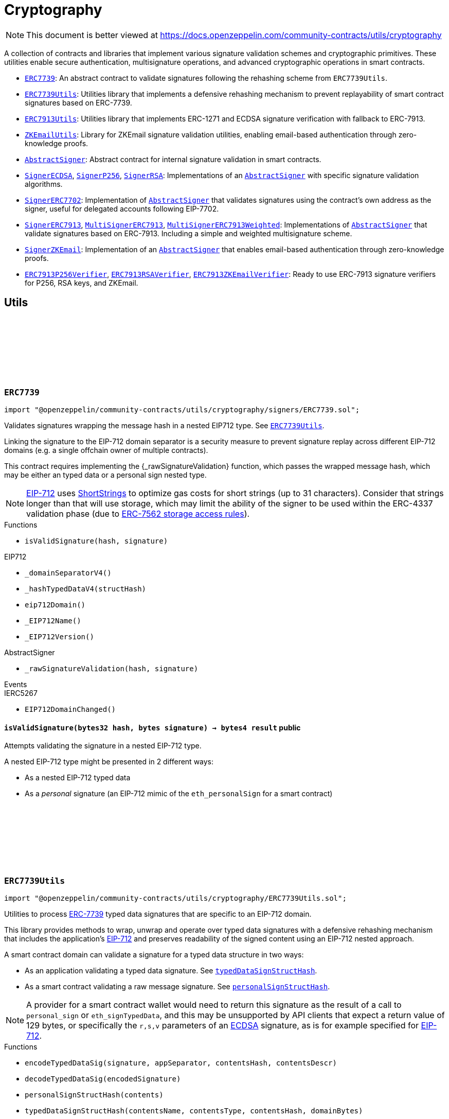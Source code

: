 :github-icon: pass:[<svg class="icon"><use href="#github-icon"/></svg>]
:ERC7739: pass:normal[xref:utils/cryptography.adoc#ERC7739[`ERC7739`]]
:ERC7739Utils: pass:normal[xref:utils/cryptography.adoc#ERC7739Utils[`ERC7739Utils`]]
:ERC7913Utils: pass:normal[xref:utils/cryptography.adoc#ERC7913Utils[`ERC7913Utils`]]
:ZKEmailUtils: pass:normal[xref:utils/cryptography.adoc#ZKEmailUtils[`ZKEmailUtils`]]
:AbstractSigner: pass:normal[xref:utils/cryptography.adoc#AbstractSigner[`AbstractSigner`]]
:SignerECDSA: pass:normal[xref:utils/cryptography.adoc#SignerECDSA[`SignerECDSA`]]
:SignerP256: pass:normal[xref:utils/cryptography.adoc#SignerP256[`SignerP256`]]
:SignerRSA: pass:normal[xref:utils/cryptography.adoc#SignerRSA[`SignerRSA`]]
:AbstractSigner: pass:normal[xref:utils/cryptography.adoc#AbstractSigner[`AbstractSigner`]]
:SignerERC7702: pass:normal[xref:utils/cryptography.adoc#SignerERC7702[`SignerERC7702`]]
:AbstractSigner: pass:normal[xref:utils/cryptography.adoc#AbstractSigner[`AbstractSigner`]]
:SignerERC7913: pass:normal[xref:utils/cryptography.adoc#SignerERC7913[`SignerERC7913`]]
:MultiSignerERC7913: pass:normal[xref:utils/cryptography.adoc#MultiSignerERC7913[`MultiSignerERC7913`]]
:MultiSignerERC7913Weighted: pass:normal[xref:utils/cryptography.adoc#MultiSignerERC7913Weighted[`MultiSignerERC7913Weighted`]]
:AbstractSigner: pass:normal[xref:utils/cryptography.adoc#AbstractSigner[`AbstractSigner`]]
:SignerZKEmail: pass:normal[xref:utils/cryptography.adoc#SignerZKEmail[`SignerZKEmail`]]
:AbstractSigner: pass:normal[xref:utils/cryptography.adoc#AbstractSigner[`AbstractSigner`]]
:ERC7913P256Verifier: pass:normal[xref:utils/cryptography.adoc#ERC7913P256Verifier[`ERC7913P256Verifier`]]
:ERC7913RSAVerifier: pass:normal[xref:utils/cryptography.adoc#ERC7913RSAVerifier[`ERC7913RSAVerifier`]]
:ERC7913ZKEmailVerifier: pass:normal[xref:utils/cryptography.adoc#ERC7913ZKEmailVerifier[`ERC7913ZKEmailVerifier`]]
:ERC7739Utils: pass:normal[xref:utils/cryptography.adoc#ERC7739Utils[`ERC7739Utils`]]
:IERC7913SignatureVerifier: pass:normal[xref:interfaces.adoc#IERC7913SignatureVerifier[`IERC7913SignatureVerifier`]]
:AbstractSigner: pass:normal[xref:utils/cryptography.adoc#AbstractSigner[`AbstractSigner`]]
:Account: pass:normal[xref:account.adoc#Account[`Account`]]
:AbstractSigner: pass:normal[xref:utils/cryptography.adoc#AbstractSigner[`AbstractSigner`]]
:Account: pass:normal[xref:account.adoc#Account[`Account`]]
:AbstractSigner: pass:normal[xref:utils/cryptography.adoc#AbstractSigner[`AbstractSigner`]]
:Account: pass:normal[xref:account.adoc#Account[`Account`]]
:AbstractSigner-_rawSignatureValidation: pass:normal[xref:utils/cryptography.adoc#AbstractSigner-_rawSignatureValidation-bytes32-bytes-[`AbstractSigner._rawSignatureValidation`]]
:AbstractSigner: pass:normal[xref:utils/cryptography.adoc#AbstractSigner[`AbstractSigner`]]
:AbstractSigner: pass:normal[xref:utils/cryptography.adoc#AbstractSigner[`AbstractSigner`]]
:Account: pass:normal[xref:account.adoc#Account[`Account`]]
:ERC7913Utils-isValidSignatureNow: pass:normal[xref:utils/cryptography.adoc#ERC7913Utils-isValidSignatureNow-bytes-bytes32-bytes-[`ERC7913Utils.isValidSignatureNow`]]
:AbstractSigner: pass:normal[xref:utils/cryptography.adoc#AbstractSigner[`AbstractSigner`]]
:MultiSignerERC7913: pass:normal[xref:utils/cryptography.adoc#MultiSignerERC7913[`MultiSignerERC7913`]]
:MultiSignerERC7913-_removeSigners: pass:normal[xref:utils/cryptography.adoc#MultiSignerERC7913-_removeSigners-bytes---[`MultiSignerERC7913._removeSigners`]]
:AbstractSigner: pass:normal[xref:utils/cryptography.adoc#AbstractSigner[`AbstractSigner`]]
:AbstractSigner-_rawSignatureValidation: pass:normal[xref:utils/cryptography.adoc#AbstractSigner-_rawSignatureValidation-bytes32-bytes-[`AbstractSigner._rawSignatureValidation`]]
= Cryptography

[.readme-notice]
NOTE: This document is better viewed at https://docs.openzeppelin.com/community-contracts/utils/cryptography

A collection of contracts and libraries that implement various signature validation schemes and cryptographic primitives. These utilities enable secure authentication, multisignature operations, and advanced cryptographic operations in smart contracts.

 * {ERC7739}: An abstract contract to validate signatures following the rehashing scheme from `ERC7739Utils`.
 * {ERC7739Utils}: Utilities library that implements a defensive rehashing mechanism to prevent replayability of smart contract signatures based on ERC-7739.
 * {ERC7913Utils}: Utilities library that implements ERC-1271 and ECDSA signature verification with fallback to ERC-7913.
 * {ZKEmailUtils}: Library for ZKEmail signature validation utilities, enabling email-based authentication through zero-knowledge proofs.
 * {AbstractSigner}: Abstract contract for internal signature validation in smart contracts.
 * {SignerECDSA}, {SignerP256}, {SignerRSA}: Implementations of an {AbstractSigner} with specific signature validation algorithms.
 * {SignerERC7702}: Implementation of {AbstractSigner} that validates signatures using the contract's own address as the signer, useful for delegated accounts following EIP-7702.
 * {SignerERC7913}, {MultiSignerERC7913}, {MultiSignerERC7913Weighted}: Implementations of {AbstractSigner} that validate signatures based on ERC-7913. Including a simple and weighted multisignature scheme.
 * {SignerZKEmail}: Implementation of an {AbstractSigner} that enables email-based authentication through zero-knowledge proofs.
 * {ERC7913P256Verifier}, {ERC7913RSAVerifier}, {ERC7913ZKEmailVerifier}: Ready to use ERC-7913 signature verifiers for P256, RSA keys, and ZKEmail.

== Utils

:isValidSignature: pass:normal[xref:#ERC7739-isValidSignature-bytes32-bytes-[`++isValidSignature++`]]

[.contract]
[[ERC7739]]
=== `++ERC7739++` link:https://github.com/OpenZeppelin/openzeppelin-community-contracts/blob/master/contracts/utils/cryptography/signers/ERC7739.sol[{github-icon},role=heading-link]

[.hljs-theme-light.nopadding]
```solidity
import "@openzeppelin/community-contracts/utils/cryptography/signers/ERC7739.sol";
```

Validates signatures wrapping the message hash in a nested EIP712 type. See {ERC7739Utils}.

Linking the signature to the EIP-712 domain separator is a security measure to prevent signature replay across different
EIP-712 domains (e.g. a single offchain owner of multiple contracts).

This contract requires implementing the {_rawSignatureValidation} function, which passes the wrapped message hash,
which may be either an typed data or a personal sign nested type.

NOTE: https://docs.openzeppelin.com/contracts/api/utils#EIP712[EIP-712] uses
https://docs.openzeppelin.com/contracts/api/utils#ShortStrings[ShortStrings] to optimize gas costs for
short strings (up to 31 characters). Consider that strings longer than that will use storage, which
may limit the ability of the signer to be used within the ERC-4337 validation phase (due to
https://eips.ethereum.org/EIPS/eip-7562#storage-rules[ERC-7562 storage access rules]).

[.contract-index]
.Functions
--
* `++isValidSignature(hash, signature)++`

[.contract-subindex-inherited]
.IERC1271

[.contract-subindex-inherited]
.EIP712
* `++_domainSeparatorV4()++`
* `++_hashTypedDataV4(structHash)++`
* `++eip712Domain()++`
* `++_EIP712Name()++`
* `++_EIP712Version()++`

[.contract-subindex-inherited]
.IERC5267

[.contract-subindex-inherited]
.AbstractSigner
* `++_rawSignatureValidation(hash, signature)++`

--

[.contract-index]
.Events
--

[.contract-subindex-inherited]
.IERC1271

[.contract-subindex-inherited]
.EIP712

[.contract-subindex-inherited]
.IERC5267
* `++EIP712DomainChanged()++`

[.contract-subindex-inherited]
.AbstractSigner

--

[.contract-item]
[[ERC7739-isValidSignature-bytes32-bytes-]]
==== `[.contract-item-name]#++isValidSignature++#++(bytes32 hash, bytes signature) → bytes4 result++` [.item-kind]#public#

Attempts validating the signature in a nested EIP-712 type.

A nested EIP-712 type might be presented in 2 different ways:

- As a nested EIP-712 typed data
- As a _personal_ signature (an EIP-712 mimic of the `eth_personalSign` for a smart contract)

:encodeTypedDataSig: pass:normal[xref:#ERC7739Utils-encodeTypedDataSig-bytes-bytes32-bytes32-string-[`++encodeTypedDataSig++`]]
:decodeTypedDataSig: pass:normal[xref:#ERC7739Utils-decodeTypedDataSig-bytes-[`++decodeTypedDataSig++`]]
:personalSignStructHash: pass:normal[xref:#ERC7739Utils-personalSignStructHash-bytes32-[`++personalSignStructHash++`]]
:typedDataSignStructHash: pass:normal[xref:#ERC7739Utils-typedDataSignStructHash-string-string-bytes32-bytes-[`++typedDataSignStructHash++`]]
:typedDataSignStructHash: pass:normal[xref:#ERC7739Utils-typedDataSignStructHash-string-bytes32-bytes-[`++typedDataSignStructHash++`]]
:typedDataSignTypehash: pass:normal[xref:#ERC7739Utils-typedDataSignTypehash-string-string-[`++typedDataSignTypehash++`]]
:decodeContentsDescr: pass:normal[xref:#ERC7739Utils-decodeContentsDescr-string-[`++decodeContentsDescr++`]]

[.contract]
[[ERC7739Utils]]
=== `++ERC7739Utils++` link:https://github.com/OpenZeppelin/openzeppelin-community-contracts/blob/master/contracts/utils/cryptography/ERC7739Utils.sol[{github-icon},role=heading-link]

[.hljs-theme-light.nopadding]
```solidity
import "@openzeppelin/community-contracts/utils/cryptography/ERC7739Utils.sol";
```

Utilities to process https://ercs.ethereum.org/ERCS/erc-7739[ERC-7739] typed data signatures
that are specific to an EIP-712 domain.

This library provides methods to wrap, unwrap and operate over typed data signatures with a defensive
rehashing mechanism that includes the application's
https://docs.openzeppelin.com/contracts/api/utils#EIP712-_domainSeparatorV4[EIP-712]
and preserves readability of the signed content using an EIP-712 nested approach.

A smart contract domain can validate a signature for a typed data structure in two ways:

- As an application validating a typed data signature. See {typedDataSignStructHash}.
- As a smart contract validating a raw message signature. See {personalSignStructHash}.

NOTE: A provider for a smart contract wallet would need to return this signature as the
result of a call to `personal_sign` or `eth_signTypedData`, and this may be unsupported by
API clients that expect a return value of 129 bytes, or specifically the `r,s,v` parameters
of an https://docs.openzeppelin.com/contracts/api/utils#ECDSA[ECDSA] signature, as is for
example specified for https://docs.openzeppelin.com/contracts/api/utils#EIP712[EIP-712].

[.contract-index]
.Functions
--
* `++encodeTypedDataSig(signature, appSeparator, contentsHash, contentsDescr)++`
* `++decodeTypedDataSig(encodedSignature)++`
* `++personalSignStructHash(contents)++`
* `++typedDataSignStructHash(contentsName, contentsType, contentsHash, domainBytes)++`
* `++typedDataSignStructHash(contentsDescr, contentsHash, domainBytes)++`
* `++typedDataSignTypehash(contentsName, contentsType)++`
* `++decodeContentsDescr(contentsDescr)++`

--

[.contract-item]
[[ERC7739Utils-encodeTypedDataSig-bytes-bytes32-bytes32-string-]]
==== `[.contract-item-name]#++encodeTypedDataSig++#++(bytes signature, bytes32 appSeparator, bytes32 contentsHash, string contentsDescr) → bytes++` [.item-kind]#internal#

Nest a signature for a given EIP-712 type into a nested signature for the domain of the app.

Counterpart of {decodeTypedDataSig} to extract the original signature and the nested components.

[.contract-item]
[[ERC7739Utils-decodeTypedDataSig-bytes-]]
==== `[.contract-item-name]#++decodeTypedDataSig++#++(bytes encodedSignature) → bytes signature, bytes32 appSeparator, bytes32 contentsHash, string contentsDescr++` [.item-kind]#internal#

Parses a nested signature into its components.

Constructed as follows:

`signature ‖ APP_DOMAIN_SEPARATOR ‖ contentsHash ‖ contentsDescr ‖ uint16(contentsDescr.length)`

- `signature` is the signature for the (ERC-7739) nested struct hash. This signature indirectly signs over the
  original "contents" hash (from the app) and the account's domain separator.
- `APP_DOMAIN_SEPARATOR` is the EIP-712 {EIP712-_domainSeparatorV4} of the application smart contract that is
  requesting the signature verification (though ERC-1271).
- `contentsHash` is the hash of the underlying data structure or message.
- `contentsDescr` is a descriptor of the "contents" part of the the EIP-712 type of the nested signature.

NOTE: This function returns empty if the input format is invalid instead of reverting.
data instead.

[.contract-item]
[[ERC7739Utils-personalSignStructHash-bytes32-]]
==== `[.contract-item-name]#++personalSignStructHash++#++(bytes32 contents) → bytes32++` [.item-kind]#internal#

Nests an `ERC-191` digest into a `PersonalSign` EIP-712 struct, and returns the corresponding struct hash.
This struct hash must be combined with a domain separator, using {MessageHashUtils-toTypedDataHash} before
being verified/recovered.

This is used to simulates the `personal_sign` RPC method in the context of smart contracts.

[.contract-item]
[[ERC7739Utils-typedDataSignStructHash-string-string-bytes32-bytes-]]
==== `[.contract-item-name]#++typedDataSignStructHash++#++(string contentsName, string contentsType, bytes32 contentsHash, bytes domainBytes) → bytes32 result++` [.item-kind]#internal#

Nests an `EIP-712` hash (`contents`) into a `TypedDataSign` EIP-712 struct, and returns the corresponding
struct hash. This struct hash must be combined with a domain separator, using {MessageHashUtils-toTypedDataHash}
before being verified/recovered.

[.contract-item]
[[ERC7739Utils-typedDataSignStructHash-string-bytes32-bytes-]]
==== `[.contract-item-name]#++typedDataSignStructHash++#++(string contentsDescr, bytes32 contentsHash, bytes domainBytes) → bytes32 result++` [.item-kind]#internal#

Variant of {typedDataSignStructHash-string-string-bytes32-bytes} that takes a content descriptor
and decodes the `contentsName` and `contentsType` out of it.

[.contract-item]
[[ERC7739Utils-typedDataSignTypehash-string-string-]]
==== `[.contract-item-name]#++typedDataSignTypehash++#++(string contentsName, string contentsType) → bytes32++` [.item-kind]#internal#

Compute the EIP-712 typehash of the `TypedDataSign` structure for a given type (and typename).

[.contract-item]
[[ERC7739Utils-decodeContentsDescr-string-]]
==== `[.contract-item-name]#++decodeContentsDescr++#++(string contentsDescr) → string contentsName, string contentsType++` [.item-kind]#internal#

Parse the type name out of the ERC-7739 contents type description. Supports both the implicit and explicit
modes.

Following ERC-7739 specifications, a `contentsName` is considered invalid if it's empty or it contains
any of the following bytes , )\x00

If the `contentsType` is invalid, this returns an empty string. Otherwise, the return string has non-zero
length.

:isValidSignatureNow: pass:normal[xref:#ERC7913Utils-isValidSignatureNow-bytes-bytes32-bytes-[`++isValidSignatureNow++`]]
:areValidSignaturesNow: pass:normal[xref:#ERC7913Utils-areValidSignaturesNow-bytes32-bytes---bytes---[`++areValidSignaturesNow++`]]

[.contract]
[[ERC7913Utils]]
=== `++ERC7913Utils++` link:https://github.com/OpenZeppelin/openzeppelin-community-contracts/blob/master/contracts/utils/cryptography/ERC7913Utils.sol[{github-icon},role=heading-link]

[.hljs-theme-light.nopadding]
```solidity
import "@openzeppelin/community-contracts/utils/cryptography/ERC7913Utils.sol";
```

Library that provides common ERC-7913 utility functions.

This library extends the functionality of
https://docs.openzeppelin.com/contracts/5.x/api/utils#SignatureChecker[SignatureChecker]
to support signature verification for keys that do not have an Ethereum address of their own
as with ERC-1271.

See https://eips.ethereum.org/EIPS/eip-7913[ERC-7913].

[.contract-index]
.Functions
--
* `++isValidSignatureNow(signer, hash, signature)++`
* `++areValidSignaturesNow(hash, signers, signatures)++`

--

[.contract-item]
[[ERC7913Utils-isValidSignatureNow-bytes-bytes32-bytes-]]
==== `[.contract-item-name]#++isValidSignatureNow++#++(bytes signer, bytes32 hash, bytes signature) → bool++` [.item-kind]#internal#

Verifies a signature for a given signer and hash.

The signer is a `bytes` object that is the concatenation of an address and optionally a key:
`verifier || key`. A signer must be at least 20 bytes long.

Verification is done as follows:
- If `signer.length < 20`: verification fails
- If `signer.length == 20`: verification is done using {SignatureChecker}
- Otherwise: verification is done using {IERC7913SignatureVerifier}

[.contract-item]
[[ERC7913Utils-areValidSignaturesNow-bytes32-bytes---bytes---]]
==== `[.contract-item-name]#++areValidSignaturesNow++#++(bytes32 hash, bytes[] signers, bytes[] signatures) → bool++` [.item-kind]#internal#

Verifies multiple `signatures` for a given hash using a set of `signers`.

The signers must be ordered by their `keccak256` hash to ensure no duplicates and to optimize
the verification process. The function will return `false` if the signers are not properly ordered.

Requirements:

* The `signatures` array must be at least the  `signers` array's length.

:EmailProofError: pass:normal[xref:#ZKEmailUtils-EmailProofError[`++EmailProofError++`]]
:Case: pass:normal[xref:#ZKEmailUtils-Case[`++Case++`]]
:isValidZKEmail: pass:normal[xref:#ZKEmailUtils-isValidZKEmail-struct-EmailAuthMsg-contract-IDKIMRegistry-contract-IVerifier-[`++isValidZKEmail++`]]
:isValidZKEmail: pass:normal[xref:#ZKEmailUtils-isValidZKEmail-struct-EmailAuthMsg-contract-IDKIMRegistry-contract-IVerifier-string---[`++isValidZKEmail++`]]
:isValidZKEmail: pass:normal[xref:#ZKEmailUtils-isValidZKEmail-struct-EmailAuthMsg-contract-IDKIMRegistry-contract-IVerifier-string---enum-ZKEmailUtils-Case-[`++isValidZKEmail++`]]

[.contract]
[[ZKEmailUtils]]
=== `++ZKEmailUtils++` link:https://github.com/OpenZeppelin/openzeppelin-community-contracts/blob/master/contracts/utils/cryptography/ZKEmailUtils.sol[{github-icon},role=heading-link]

[.hljs-theme-light.nopadding]
```solidity
import "@openzeppelin/community-contracts/utils/cryptography/ZKEmailUtils.sol";
```

Library for https://docs.zk.email[ZKEmail] signature validation utilities.

ZKEmail is a protocol that enables email-based authentication and authorization for smart contracts
using zero-knowledge proofs. It allows users to prove ownership of an email address without revealing
the email content or private keys.

The validation process involves several key components:

* A https://docs.zk.email/architecture/dkim-verification[DKIMRegistry] (DomainKeys Identified Mail) verification
mechanism to ensure the email was sent from a valid domain. Defined by an `IDKIMRegistry` interface.
* A https://docs.zk.email/email-tx-builder/architecture/command-templates[command template] validation
mechanism to ensure the email command matches the expected format and parameters.
* A https://docs.zk.email/architecture/zk-proofs#how-zk-email-uses-zero-knowledge-proofs[zero-knowledge proof] verification
mechanism to ensure the email was actually sent and received without revealing its contents. Defined by an `IVerifier` interface.

[.contract-index]
.Functions
--
* `++isValidZKEmail(emailAuthMsg, dkimregistry, verifier)++`
* `++isValidZKEmail(emailAuthMsg, dkimregistry, verifier, template)++`
* `++isValidZKEmail(emailAuthMsg, dkimregistry, verifier, template, stringCase)++`

--

[.contract-item]
[[ZKEmailUtils-isValidZKEmail-struct-EmailAuthMsg-contract-IDKIMRegistry-contract-IVerifier-]]
==== `[.contract-item-name]#++isValidZKEmail++#++(struct EmailAuthMsg emailAuthMsg, contract IDKIMRegistry dkimregistry, contract IVerifier verifier) → enum ZKEmailUtils.EmailProofError++` [.item-kind]#internal#

Variant of {isValidZKEmail} that validates the `["signHash", "{uint}"]` command template.

[.contract-item]
[[ZKEmailUtils-isValidZKEmail-struct-EmailAuthMsg-contract-IDKIMRegistry-contract-IVerifier-string---]]
==== `[.contract-item-name]#++isValidZKEmail++#++(struct EmailAuthMsg emailAuthMsg, contract IDKIMRegistry dkimregistry, contract IVerifier verifier, string[] template) → enum ZKEmailUtils.EmailProofError++` [.item-kind]#internal#

Validates a ZKEmail authentication message.

This function takes an email authentication message, a DKIM registry contract, and a verifier contract
as inputs. It performs several validation checks and returns a tuple containing a boolean success flag
and an {EmailProofError} if validation failed. Returns {EmailProofError.NoError} if all validations pass,
or false with a specific {EmailProofError} indicating which validation check failed.

NOTE: Attempts to validate the command for all possible string {Case} values.

[.contract-item]
[[ZKEmailUtils-isValidZKEmail-struct-EmailAuthMsg-contract-IDKIMRegistry-contract-IVerifier-string---enum-ZKEmailUtils-Case-]]
==== `[.contract-item-name]#++isValidZKEmail++#++(struct EmailAuthMsg emailAuthMsg, contract IDKIMRegistry dkimregistry, contract IVerifier verifier, string[] template, enum ZKEmailUtils.Case stringCase) → enum ZKEmailUtils.EmailProofError++` [.item-kind]#internal#

Variant of {isValidZKEmail} that validates a template with a specific string {Case}.

Useful for templates with Ethereum address matchers (i.e. `{ethAddr}`), which are case-sensitive (e.g., `["someCommand", "{address}"]`).

== Abstract Signers

:_rawSignatureValidation: pass:normal[xref:#AbstractSigner-_rawSignatureValidation-bytes32-bytes-[`++_rawSignatureValidation++`]]

[.contract]
[[AbstractSigner]]
=== `++AbstractSigner++` link:https://github.com/OpenZeppelin/openzeppelin-community-contracts/blob/master/contracts/utils/cryptography/signers/AbstractSigner.sol[{github-icon},role=heading-link]

[.hljs-theme-light.nopadding]
```solidity
import "@openzeppelin/community-contracts/utils/cryptography/signers/AbstractSigner.sol";
```

Abstract contract for signature validation.

Developers must implement {_rawSignatureValidation} and use it as the lowest-level signature validation mechanism.

[.contract-index]
.Functions
--
* `++_rawSignatureValidation(hash, signature)++`

--

[.contract-item]
[[AbstractSigner-_rawSignatureValidation-bytes32-bytes-]]
==== `[.contract-item-name]#++_rawSignatureValidation++#++(bytes32 hash, bytes signature) → bool++` [.item-kind]#internal#

Signature validation algorithm.

WARNING: Implementing a signature validation algorithm is a security-sensitive operation as it involves
cryptographic verification. It is important to review and test thoroughly before deployment. Consider
using one of the signature verification libraries (https://docs.openzeppelin.com/contracts/api/utils#ECDSA[ECDSA],
https://docs.openzeppelin.com/contracts/api/utils#P256[P256] or https://docs.openzeppelin.com/contracts/api/utils#RSA[RSA]).

:_setSigner: pass:normal[xref:#SignerECDSA-_setSigner-address-[`++_setSigner++`]]
:signer: pass:normal[xref:#SignerECDSA-signer--[`++signer++`]]
:_rawSignatureValidation: pass:normal[xref:#SignerECDSA-_rawSignatureValidation-bytes32-bytes-[`++_rawSignatureValidation++`]]

[.contract]
[[SignerECDSA]]
=== `++SignerECDSA++` link:https://github.com/OpenZeppelin/openzeppelin-community-contracts/blob/master/contracts/utils/cryptography/signers/SignerECDSA.sol[{github-icon},role=heading-link]

[.hljs-theme-light.nopadding]
```solidity
import "@openzeppelin/community-contracts/utils/cryptography/signers/SignerECDSA.sol";
```

Implementation of {AbstractSigner} using
https://docs.openzeppelin.com/contracts/api/utils#ECDSA[ECDSA] signatures.

For {Account} usage, a {_setSigner} function is provided to set the {signer} address.
Doing so is easier for a factory, who is likely to use initializable clones of this contract.

Example of usage:

```solidity
contract MyAccountECDSA is Account, SignerECDSA, Initializable {
    function initialize(address signerAddr) public initializer {
      _setSigner(signerAddr);
    }
}
```

IMPORTANT: Failing to call {_setSigner} either during construction (if used standalone)
or during initialization (if used as a clone) may leave the signer either front-runnable or unusable.

[.contract-index]
.Functions
--
* `++_setSigner(signerAddr)++`
* `++signer()++`
* `++_rawSignatureValidation(hash, signature)++`

[.contract-subindex-inherited]
.AbstractSigner

--

[.contract-item]
[[SignerECDSA-_setSigner-address-]]
==== `[.contract-item-name]#++_setSigner++#++(address signerAddr)++` [.item-kind]#internal#

Sets the signer with the address of the native signer. This function should be called during construction
or through an initializer.

[.contract-item]
[[SignerECDSA-signer--]]
==== `[.contract-item-name]#++signer++#++() → address++` [.item-kind]#public#

Return the signer's address.

[.contract-item]
[[SignerECDSA-_rawSignatureValidation-bytes32-bytes-]]
==== `[.contract-item-name]#++_rawSignatureValidation++#++(bytes32 hash, bytes signature) → bool++` [.item-kind]#internal#

Signature validation algorithm.

WARNING: Implementing a signature validation algorithm is a security-sensitive operation as it involves
cryptographic verification. It is important to review and test thoroughly before deployment. Consider
using one of the signature verification libraries (https://docs.openzeppelin.com/contracts/api/utils#ECDSA[ECDSA],
https://docs.openzeppelin.com/contracts/api/utils#P256[P256] or https://docs.openzeppelin.com/contracts/api/utils#RSA[RSA]).

:SignerP256InvalidPublicKey: pass:normal[xref:#SignerP256-SignerP256InvalidPublicKey-bytes32-bytes32-[`++SignerP256InvalidPublicKey++`]]
:_setSigner: pass:normal[xref:#SignerP256-_setSigner-bytes32-bytes32-[`++_setSigner++`]]
:signer: pass:normal[xref:#SignerP256-signer--[`++signer++`]]
:_rawSignatureValidation: pass:normal[xref:#SignerP256-_rawSignatureValidation-bytes32-bytes-[`++_rawSignatureValidation++`]]

[.contract]
[[SignerP256]]
=== `++SignerP256++` link:https://github.com/OpenZeppelin/openzeppelin-community-contracts/blob/master/contracts/utils/cryptography/signers/SignerP256.sol[{github-icon},role=heading-link]

[.hljs-theme-light.nopadding]
```solidity
import "@openzeppelin/community-contracts/utils/cryptography/signers/SignerP256.sol";
```

Implementation of {AbstractSigner} using
https://docs.openzeppelin.com/contracts/api/utils#P256[P256] signatures.

For {Account} usage, a {_setSigner} function is provided to set the {signer} public key.
Doing so is easier for a factory, who is likely to use initializable clones of this contract.

Example of usage:

```solidity
contract MyAccountP256 is Account, SignerP256, Initializable {
    function initialize(bytes32 qx, bytes32 qy) public initializer {
      _setSigner(qx, qy);
    }
}
```

IMPORTANT: Failing to call {_setSigner} either during construction (if used standalone)
or during initialization (if used as a clone) may leave the signer either front-runnable or unusable.

[.contract-index]
.Functions
--
* `++_setSigner(qx, qy)++`
* `++signer()++`
* `++_rawSignatureValidation(hash, signature)++`

[.contract-subindex-inherited]
.AbstractSigner

--

[.contract-index]
.Errors
--
* `++SignerP256InvalidPublicKey(qx, qy)++`

[.contract-subindex-inherited]
.AbstractSigner

--

[.contract-item]
[[SignerP256-_setSigner-bytes32-bytes32-]]
==== `[.contract-item-name]#++_setSigner++#++(bytes32 qx, bytes32 qy)++` [.item-kind]#internal#

Sets the signer with a P256 public key. This function should be called during construction
or through an initializer.

[.contract-item]
[[SignerP256-signer--]]
==== `[.contract-item-name]#++signer++#++() → bytes32 qx, bytes32 qy++` [.item-kind]#public#

Return the signer's P256 public key.

[.contract-item]
[[SignerP256-_rawSignatureValidation-bytes32-bytes-]]
==== `[.contract-item-name]#++_rawSignatureValidation++#++(bytes32 hash, bytes signature) → bool++` [.item-kind]#internal#

Signature validation algorithm.

WARNING: Implementing a signature validation algorithm is a security-sensitive operation as it involves
cryptographic verification. It is important to review and test thoroughly before deployment. Consider
using one of the signature verification libraries (https://docs.openzeppelin.com/contracts/api/utils#ECDSA[ECDSA],
https://docs.openzeppelin.com/contracts/api/utils#P256[P256] or https://docs.openzeppelin.com/contracts/api/utils#RSA[RSA]).

[.contract-item]
[[SignerP256-SignerP256InvalidPublicKey-bytes32-bytes32-]]
==== `[.contract-item-name]#++SignerP256InvalidPublicKey++#++(bytes32 qx, bytes32 qy)++` [.item-kind]#error#

:_setSigner: pass:normal[xref:#SignerRSA-_setSigner-bytes-bytes-[`++_setSigner++`]]
:signer: pass:normal[xref:#SignerRSA-signer--[`++signer++`]]
:_rawSignatureValidation: pass:normal[xref:#SignerRSA-_rawSignatureValidation-bytes32-bytes-[`++_rawSignatureValidation++`]]

[.contract]
[[SignerRSA]]
=== `++SignerRSA++` link:https://github.com/OpenZeppelin/openzeppelin-community-contracts/blob/master/contracts/utils/cryptography/signers/SignerRSA.sol[{github-icon},role=heading-link]

[.hljs-theme-light.nopadding]
```solidity
import "@openzeppelin/community-contracts/utils/cryptography/signers/SignerRSA.sol";
```

Implementation of {AbstractSigner} using
https://docs.openzeppelin.com/contracts/api/utils#RSA[RSA] signatures.

For {Account} usage, a {_setSigner} function is provided to set the {signer} public key.
Doing so is easier for a factory, who is likely to use initializable clones of this contract.

Example of usage:

```solidity
contract MyAccountRSA is Account, SignerRSA, Initializable {
    function initialize(bytes memory e, bytes memory n) public initializer {
      _setSigner(e, n);
    }
}
```

IMPORTANT: Failing to call {_setSigner} either during construction (if used standalone)
or during initialization (if used as a clone) may leave the signer either front-runnable or unusable.

[.contract-index]
.Functions
--
* `++_setSigner(e, n)++`
* `++signer()++`
* `++_rawSignatureValidation(hash, signature)++`

[.contract-subindex-inherited]
.AbstractSigner

--

[.contract-item]
[[SignerRSA-_setSigner-bytes-bytes-]]
==== `[.contract-item-name]#++_setSigner++#++(bytes e, bytes n)++` [.item-kind]#internal#

Sets the signer with a RSA public key. This function should be called during construction
or through an initializer.

[.contract-item]
[[SignerRSA-signer--]]
==== `[.contract-item-name]#++signer++#++() → bytes e, bytes n++` [.item-kind]#public#

Return the signer's RSA public key.

[.contract-item]
[[SignerRSA-_rawSignatureValidation-bytes32-bytes-]]
==== `[.contract-item-name]#++_rawSignatureValidation++#++(bytes32 hash, bytes signature) → bool++` [.item-kind]#internal#

See {AbstractSigner-_rawSignatureValidation}. Verifies a PKCSv1.5 signature by calling
https://docs.openzeppelin.com/contracts/5.x/api/utils#RSA-pkcs1Sha256-bytes-bytes-bytes-bytes-[RSA.pkcs1Sha256].

IMPORTANT: Following the RSASSA-PKCS1-V1_5-VERIFY procedure outlined in RFC8017 (section 8.2.2), the
provided `hash` is used as the `M` (message) and rehashed using SHA256 according to EMSA-PKCS1-v1_5
encoding as per section 9.2 (step 1) of the RFC.

:_rawSignatureValidation: pass:normal[xref:#SignerERC7702-_rawSignatureValidation-bytes32-bytes-[`++_rawSignatureValidation++`]]

[.contract]
[[SignerERC7702]]
=== `++SignerERC7702++` link:https://github.com/OpenZeppelin/openzeppelin-community-contracts/blob/master/contracts/utils/cryptography/signers/SignerERC7702.sol[{github-icon},role=heading-link]

[.hljs-theme-light.nopadding]
```solidity
import "@openzeppelin/community-contracts/utils/cryptography/signers/SignerERC7702.sol";
```

Implementation of {AbstractSigner} for implementation for an EOA. Useful for ERC-7702 accounts.

[.contract-index]
.Functions
--
* `++_rawSignatureValidation(hash, signature)++`

[.contract-subindex-inherited]
.AbstractSigner

--

[.contract-item]
[[SignerERC7702-_rawSignatureValidation-bytes32-bytes-]]
==== `[.contract-item-name]#++_rawSignatureValidation++#++(bytes32 hash, bytes signature) → bool++` [.item-kind]#internal#

Validates the signature using the EOA's address (i.e. `address(this)`).

:signer: pass:normal[xref:#SignerERC7913-signer--[`++signer++`]]
:_setSigner: pass:normal[xref:#SignerERC7913-_setSigner-bytes-[`++_setSigner++`]]
:_rawSignatureValidation: pass:normal[xref:#SignerERC7913-_rawSignatureValidation-bytes32-bytes-[`++_rawSignatureValidation++`]]

[.contract]
[[SignerERC7913]]
=== `++SignerERC7913++` link:https://github.com/OpenZeppelin/openzeppelin-community-contracts/blob/master/contracts/utils/cryptography/signers/SignerERC7913.sol[{github-icon},role=heading-link]

[.hljs-theme-light.nopadding]
```solidity
import "@openzeppelin/community-contracts/utils/cryptography/signers/SignerERC7913.sol";
```

Implementation of {AbstractSigner} using
https://eips.ethereum.org/EIPS/eip-7913[ERC-7913] signature verification.

For {Account} usage, a {_setSigner} function is provided to set the ERC-7913 formatted {signer}.
Doing so is easier for a factory, who is likely to use initializable clones of this contract.

The signer is a `bytes` object that concatenates a verifier address and a key: `verifier || key`.

Example of usage:

```solidity
contract MyAccountERC7913 is Account, SignerERC7913, Initializable {
    function initialize(bytes memory signer_) public initializer {
      _setSigner(signer_);
    }
}
```

IMPORTANT: Failing to call {_setSigner} either during construction (if used standalone)
or during initialization (if used as a clone) may leave the signer either front-runnable or unusable.

[.contract-index]
.Functions
--
* `++signer()++`
* `++_setSigner(signer_)++`
* `++_rawSignatureValidation(hash, signature)++`

[.contract-subindex-inherited]
.AbstractSigner

--

[.contract-item]
[[SignerERC7913-signer--]]
==== `[.contract-item-name]#++signer++#++() → bytes++` [.item-kind]#public#

Return the ERC-7913 signer (i.e. `verifier || key`).

[.contract-item]
[[SignerERC7913-_setSigner-bytes-]]
==== `[.contract-item-name]#++_setSigner++#++(bytes signer_)++` [.item-kind]#internal#

Sets the signer (i.e. `verifier || key`) with an ERC-7913 formatted signer.

[.contract-item]
[[SignerERC7913-_rawSignatureValidation-bytes32-bytes-]]
==== `[.contract-item-name]#++_rawSignatureValidation++#++(bytes32 hash, bytes signature) → bool++` [.item-kind]#internal#

Verifies a signature using {ERC7913Utils-isValidSignatureNow} with {signer}, `hash` and `signature`.

:ERC7913SignerAdded: pass:normal[xref:#MultiSignerERC7913-ERC7913SignerAdded-bytes-[`++ERC7913SignerAdded++`]]
:ERC7913SignerRemoved: pass:normal[xref:#MultiSignerERC7913-ERC7913SignerRemoved-bytes-[`++ERC7913SignerRemoved++`]]
:ERC7913ThresholdSet: pass:normal[xref:#MultiSignerERC7913-ERC7913ThresholdSet-uint256-[`++ERC7913ThresholdSet++`]]
:MultiSignerERC7913AlreadyExists: pass:normal[xref:#MultiSignerERC7913-MultiSignerERC7913AlreadyExists-bytes-[`++MultiSignerERC7913AlreadyExists++`]]
:MultiSignerERC7913NonexistentSigner: pass:normal[xref:#MultiSignerERC7913-MultiSignerERC7913NonexistentSigner-bytes-[`++MultiSignerERC7913NonexistentSigner++`]]
:MultiSignerERC7913InvalidSigner: pass:normal[xref:#MultiSignerERC7913-MultiSignerERC7913InvalidSigner-bytes-[`++MultiSignerERC7913InvalidSigner++`]]
:MultiSignerERC7913UnreachableThreshold: pass:normal[xref:#MultiSignerERC7913-MultiSignerERC7913UnreachableThreshold-uint256-uint256-[`++MultiSignerERC7913UnreachableThreshold++`]]
:signers: pass:normal[xref:#MultiSignerERC7913-signers--[`++signers++`]]
:isSigner: pass:normal[xref:#MultiSignerERC7913-isSigner-bytes-[`++isSigner++`]]
:threshold: pass:normal[xref:#MultiSignerERC7913-threshold--[`++threshold++`]]
:_addSigners: pass:normal[xref:#MultiSignerERC7913-_addSigners-bytes---[`++_addSigners++`]]
:_removeSigners: pass:normal[xref:#MultiSignerERC7913-_removeSigners-bytes---[`++_removeSigners++`]]
:_setThreshold: pass:normal[xref:#MultiSignerERC7913-_setThreshold-uint256-[`++_setThreshold++`]]
:_validateReachableThreshold: pass:normal[xref:#MultiSignerERC7913-_validateReachableThreshold--[`++_validateReachableThreshold++`]]
:_rawSignatureValidation: pass:normal[xref:#MultiSignerERC7913-_rawSignatureValidation-bytes32-bytes-[`++_rawSignatureValidation++`]]
:_validateSignatures: pass:normal[xref:#MultiSignerERC7913-_validateSignatures-bytes32-bytes---bytes---[`++_validateSignatures++`]]
:_validateThreshold: pass:normal[xref:#MultiSignerERC7913-_validateThreshold-bytes---[`++_validateThreshold++`]]

[.contract]
[[MultiSignerERC7913]]
=== `++MultiSignerERC7913++` link:https://github.com/OpenZeppelin/openzeppelin-community-contracts/blob/master/contracts/utils/cryptography/signers/MultiSignerERC7913.sol[{github-icon},role=heading-link]

[.hljs-theme-light.nopadding]
```solidity
import "@openzeppelin/community-contracts/utils/cryptography/signers/MultiSignerERC7913.sol";
```

Implementation of {AbstractSigner} using multiple ERC-7913 signers with a threshold-based
signature verification system.

This contract allows managing a set of authorized signers and requires a minimum number of
signatures (threshold) to approve operations. It uses ERC-7913 formatted signers, which
concatenate a verifier address and a key: `verifier || key`.

Example of usage:

```solidity
contract MyMultiSignerAccount is Account, MultiSignerERC7913, Initializable {
    constructor() EIP712("MyMultiSignerAccount", "1") {}

    function initialize(bytes[] memory signers, uint256 threshold) public initializer {
        _addSigners(signers);
        _setThreshold(threshold);
    }

    function addSigners(bytes[] memory signers) public onlyEntryPointOrSelf {
        _addSigners(signers);
    }

    function removeSigners(bytes[] memory signers) public onlyEntryPointOrSelf {
        _removeSigners(signers);
    }

    function setThreshold(uint256 threshold) public onlyEntryPointOrSelf {
        _setThreshold(threshold);
    }
}
```

IMPORTANT: Failing to properly initialize the signers and threshold either during construction
(if used standalone) or during initialization (if used as a clone) may leave the contract
either front-runnable or unusable.

[.contract-index]
.Functions
--
* `++signers()++`
* `++isSigner(signer)++`
* `++threshold()++`
* `++_addSigners(newSigners)++`
* `++_removeSigners(oldSigners)++`
* `++_setThreshold(newThreshold)++`
* `++_validateReachableThreshold()++`
* `++_rawSignatureValidation(hash, signature)++`
* `++_validateSignatures(hash, signingSigners, signatures)++`
* `++_validateThreshold(validatingSigners)++`

[.contract-subindex-inherited]
.AbstractSigner

--

[.contract-index]
.Events
--
* `++ERC7913SignerAdded(signers)++`
* `++ERC7913SignerRemoved(signers)++`
* `++ERC7913ThresholdSet(threshold)++`

[.contract-subindex-inherited]
.AbstractSigner

--

[.contract-index]
.Errors
--
* `++MultiSignerERC7913AlreadyExists(signer)++`
* `++MultiSignerERC7913NonexistentSigner(signer)++`
* `++MultiSignerERC7913InvalidSigner(signer)++`
* `++MultiSignerERC7913UnreachableThreshold(signers, threshold)++`

[.contract-subindex-inherited]
.AbstractSigner

--

[.contract-item]
[[MultiSignerERC7913-signers--]]
==== `[.contract-item-name]#++signers++#++() → bytes[]++` [.item-kind]#public#

Returns the set of authorized signers. Prefer {_signers} for internal use.

WARNING: This operation copies the entire signers set to memory, which can be expensive. This is designed
for view accessors queried without gas fees. Using it in state-changing functions may become uncallable
if the signers set grows too large.

[.contract-item]
[[MultiSignerERC7913-isSigner-bytes-]]
==== `[.contract-item-name]#++isSigner++#++(bytes signer) → bool++` [.item-kind]#public#

Returns whether the `signer` is an authorized signer.

[.contract-item]
[[MultiSignerERC7913-threshold--]]
==== `[.contract-item-name]#++threshold++#++() → uint256++` [.item-kind]#public#

Returns the minimum number of signers required to approve a multisignature operation.

[.contract-item]
[[MultiSignerERC7913-_addSigners-bytes---]]
==== `[.contract-item-name]#++_addSigners++#++(bytes[] newSigners)++` [.item-kind]#internal#

Adds the `newSigners` to those allowed to sign on behalf of this contract.
Internal version without access control.

Requirements:

* Each of `newSigners` must be at least 20 bytes long. Reverts with {MultiSignerERC7913InvalidSigner} if not.
* Each of `newSigners` must not be authorized. See {isSigner}. Reverts with {MultiSignerERC7913AlreadyExists} if so.

[.contract-item]
[[MultiSignerERC7913-_removeSigners-bytes---]]
==== `[.contract-item-name]#++_removeSigners++#++(bytes[] oldSigners)++` [.item-kind]#internal#

Removes the `oldSigners` from the authorized signers. Internal version without access control.

Requirements:

* Each of `oldSigners` must be authorized. See {isSigner}. Otherwise {MultiSignerERC7913NonexistentSigner} is thrown.
* See {_validateReachableThreshold} for the threshold validation.

[.contract-item]
[[MultiSignerERC7913-_setThreshold-uint256-]]
==== `[.contract-item-name]#++_setThreshold++#++(uint256 newThreshold)++` [.item-kind]#internal#

Sets the signatures `threshold` required to approve a multisignature operation.
Internal version without access control.

Requirements:

* See {_validateReachableThreshold} for the threshold validation.

[.contract-item]
[[MultiSignerERC7913-_validateReachableThreshold--]]
==== `[.contract-item-name]#++_validateReachableThreshold++#++()++` [.item-kind]#internal#

Validates the current threshold is reachable.

Requirements:

* The {signers}'s length must be `>=` to the {threshold}. Throws {MultiSignerERC7913UnreachableThreshold} if not.

[.contract-item]
[[MultiSignerERC7913-_rawSignatureValidation-bytes32-bytes-]]
==== `[.contract-item-name]#++_rawSignatureValidation++#++(bytes32 hash, bytes signature) → bool++` [.item-kind]#internal#

Decodes, validates the signature and checks the signers are authorized.
See {_validateSignatures} and {_validateThreshold} for more details.

Example of signature encoding:

```solidity
// Encode signers (verifier || key)
bytes memory signer1 = abi.encodePacked(verifier1, key1);
bytes memory signer2 = abi.encodePacked(verifier2, key2);

// Order signers by their id
if (keccak256(signer1) > keccak256(signer2)) {
    (signer1, signer2) = (signer2, signer1);
    (signature1, signature2) = (signature2, signature1);
}

// Assign ordered signers and signatures
bytes[] memory signers = new bytes[](2);
bytes[] memory signatures = new bytes[](2);
signers[0] = signer1;
signatures[0] = signature1;
signers[1] = signer2;
signatures[1] = signature2;

// Encode the multi signature
bytes memory signature = abi.encode(signers, signatures);
```

Requirements:

* The `signature` must be encoded as `abi.encode(signers, signatures)`.

[.contract-item]
[[MultiSignerERC7913-_validateSignatures-bytes32-bytes---bytes---]]
==== `[.contract-item-name]#++_validateSignatures++#++(bytes32 hash, bytes[] signingSigners, bytes[] signatures) → bool valid++` [.item-kind]#internal#

Validates the signatures using the signers and their corresponding signatures.
Returns whether whether the signers are authorized and the signatures are valid for the given hash.

IMPORTANT: For simplicity, this contract assumes that the signers are ordered by their `keccak256` hash
to avoid duplication when iterating through the signers (i.e. `keccak256(signer1) < keccak256(signer2)`).
The function will return false if the signers are not ordered.

Requirements:

* The `signatures` arrays must be at least as large as the `signingSigners` arrays. Panics otherwise.

[.contract-item]
[[MultiSignerERC7913-_validateThreshold-bytes---]]
==== `[.contract-item-name]#++_validateThreshold++#++(bytes[] validatingSigners) → bool++` [.item-kind]#internal#

Validates that the number of signers meets the {threshold} requirement.
Assumes the signers were already validated. See {_validateSignatures} for more details.

[.contract-item]
[[MultiSignerERC7913-ERC7913SignerAdded-bytes-]]
==== `[.contract-item-name]#++ERC7913SignerAdded++#++(bytes indexed signers)++` [.item-kind]#event#

Emitted when a signer is added.

[.contract-item]
[[MultiSignerERC7913-ERC7913SignerRemoved-bytes-]]
==== `[.contract-item-name]#++ERC7913SignerRemoved++#++(bytes indexed signers)++` [.item-kind]#event#

Emitted when a signers is removed.

[.contract-item]
[[MultiSignerERC7913-ERC7913ThresholdSet-uint256-]]
==== `[.contract-item-name]#++ERC7913ThresholdSet++#++(uint256 threshold)++` [.item-kind]#event#

Emitted when the threshold is updated.

[.contract-item]
[[MultiSignerERC7913-MultiSignerERC7913AlreadyExists-bytes-]]
==== `[.contract-item-name]#++MultiSignerERC7913AlreadyExists++#++(bytes signer)++` [.item-kind]#error#

The `signer` already exists.

[.contract-item]
[[MultiSignerERC7913-MultiSignerERC7913NonexistentSigner-bytes-]]
==== `[.contract-item-name]#++MultiSignerERC7913NonexistentSigner++#++(bytes signer)++` [.item-kind]#error#

The `signer` does not exist.

[.contract-item]
[[MultiSignerERC7913-MultiSignerERC7913InvalidSigner-bytes-]]
==== `[.contract-item-name]#++MultiSignerERC7913InvalidSigner++#++(bytes signer)++` [.item-kind]#error#

The `signer` is less than 20 bytes long.

[.contract-item]
[[MultiSignerERC7913-MultiSignerERC7913UnreachableThreshold-uint256-uint256-]]
==== `[.contract-item-name]#++MultiSignerERC7913UnreachableThreshold++#++(uint256 signers, uint256 threshold)++` [.item-kind]#error#

The `threshold` is unreachable given the number of `signers`.

:ERC7913SignerWeightChanged: pass:normal[xref:#MultiSignerERC7913Weighted-ERC7913SignerWeightChanged-bytes-uint256-[`++ERC7913SignerWeightChanged++`]]
:MultiSignerERC7913WeightedInvalidWeight: pass:normal[xref:#MultiSignerERC7913Weighted-MultiSignerERC7913WeightedInvalidWeight-bytes-uint256-[`++MultiSignerERC7913WeightedInvalidWeight++`]]
:MultiSignerERC7913WeightedMismatchedLength: pass:normal[xref:#MultiSignerERC7913Weighted-MultiSignerERC7913WeightedMismatchedLength--[`++MultiSignerERC7913WeightedMismatchedLength++`]]
:signerWeight: pass:normal[xref:#MultiSignerERC7913Weighted-signerWeight-bytes-[`++signerWeight++`]]
:totalWeight: pass:normal[xref:#MultiSignerERC7913Weighted-totalWeight--[`++totalWeight++`]]
:_signerWeight: pass:normal[xref:#MultiSignerERC7913Weighted-_signerWeight-bytes-[`++_signerWeight++`]]
:_setSignerWeights: pass:normal[xref:#MultiSignerERC7913Weighted-_setSignerWeights-bytes---uint256---[`++_setSignerWeights++`]]
:_addSigners: pass:normal[xref:#MultiSignerERC7913Weighted-_addSigners-bytes---[`++_addSigners++`]]
:_removeSigners: pass:normal[xref:#MultiSignerERC7913Weighted-_removeSigners-bytes---[`++_removeSigners++`]]
:_validateReachableThreshold: pass:normal[xref:#MultiSignerERC7913Weighted-_validateReachableThreshold--[`++_validateReachableThreshold++`]]
:_validateThreshold: pass:normal[xref:#MultiSignerERC7913Weighted-_validateThreshold-bytes---[`++_validateThreshold++`]]
:_weightSigners: pass:normal[xref:#MultiSignerERC7913Weighted-_weightSigners-bytes---[`++_weightSigners++`]]

[.contract]
[[MultiSignerERC7913Weighted]]
=== `++MultiSignerERC7913Weighted++` link:https://github.com/OpenZeppelin/openzeppelin-community-contracts/blob/master/contracts/utils/cryptography/signers/MultiSignerERC7913Weighted.sol[{github-icon},role=heading-link]

[.hljs-theme-light.nopadding]
```solidity
import "@openzeppelin/community-contracts/utils/cryptography/signers/MultiSignerERC7913Weighted.sol";
```

Extension of {MultiSignerERC7913} that supports weighted signatures.

This contract allows assigning different weights to each signer, enabling more
flexible governance schemes. For example, some signers could have higher weight
than others, allowing for weighted voting or prioritized authorization.

Example of usage:

```solidity
contract MyWeightedMultiSignerAccount is Account, MultiSignerERC7913Weighted, Initializable {
    constructor() EIP712("MyWeightedMultiSignerAccount", "1") {}

    function initialize(bytes[] memory signers, uint256[] memory weights, uint256 threshold) public initializer {
        _addSigners(signers);
        _setSignerWeights(signers, weights);
        _setThreshold(threshold);
    }

    function addSigners(bytes[] memory signers) public onlyEntryPointOrSelf {
        _addSigners(signers);
    }

    function removeSigners(bytes[] memory signers) public onlyEntryPointOrSelf {
        _removeSigners(signers);
    }

    function setThreshold(uint256 threshold) public onlyEntryPointOrSelf {
        _setThreshold(threshold);
    }

    function setSignerWeights(bytes[] memory signers, uint256[] memory weights) public onlyEntryPointOrSelf {
        _setSignerWeights(signers, weights);
    }
}
```

IMPORTANT: When setting a threshold value, ensure it matches the scale used for signer weights.
For example, if signers have weights like 1, 2, or 3, then a threshold of 4 would require at
least two signers (e.g., one with weight 1 and one with weight 3). See {signerWeight}.

[.contract-index]
.Functions
--
* `++signerWeight(signer)++`
* `++totalWeight()++`
* `++_signerWeight(signer)++`
* `++_setSignerWeights(signers, newWeights)++`
* `++_addSigners(newSigners)++`
* `++_removeSigners(oldSigners)++`
* `++_validateReachableThreshold()++`
* `++_validateThreshold(signers)++`
* `++_weightSigners(signers)++`

[.contract-subindex-inherited]
.MultiSignerERC7913
* `++signers()++`
* `++isSigner(signer)++`
* `++threshold()++`
* `++_setThreshold(newThreshold)++`
* `++_rawSignatureValidation(hash, signature)++`
* `++_validateSignatures(hash, signingSigners, signatures)++`

[.contract-subindex-inherited]
.AbstractSigner

--

[.contract-index]
.Events
--
* `++ERC7913SignerWeightChanged(signer, weight)++`

[.contract-subindex-inherited]
.MultiSignerERC7913
* `++ERC7913SignerAdded(signers)++`
* `++ERC7913SignerRemoved(signers)++`
* `++ERC7913ThresholdSet(threshold)++`

[.contract-subindex-inherited]
.AbstractSigner

--

[.contract-index]
.Errors
--
* `++MultiSignerERC7913WeightedInvalidWeight(signer, weight)++`
* `++MultiSignerERC7913WeightedMismatchedLength()++`

[.contract-subindex-inherited]
.MultiSignerERC7913
* `++MultiSignerERC7913AlreadyExists(signer)++`
* `++MultiSignerERC7913NonexistentSigner(signer)++`
* `++MultiSignerERC7913InvalidSigner(signer)++`
* `++MultiSignerERC7913UnreachableThreshold(signers, threshold)++`

[.contract-subindex-inherited]
.AbstractSigner

--

[.contract-item]
[[MultiSignerERC7913Weighted-signerWeight-bytes-]]
==== `[.contract-item-name]#++signerWeight++#++(bytes signer) → uint256++` [.item-kind]#public#

Gets the weight of a signer. Returns 0 if the signer is not authorized.

[.contract-item]
[[MultiSignerERC7913Weighted-totalWeight--]]
==== `[.contract-item-name]#++totalWeight++#++() → uint256++` [.item-kind]#public#

Gets the total weight of all signers.

[.contract-item]
[[MultiSignerERC7913Weighted-_signerWeight-bytes-]]
==== `[.contract-item-name]#++_signerWeight++#++(bytes signer) → uint256++` [.item-kind]#internal#

Gets the weight of the current signer. Returns 1 if not explicitly set.

NOTE: This internal function doesn't check if the signer is authorized.

[.contract-item]
[[MultiSignerERC7913Weighted-_setSignerWeights-bytes---uint256---]]
==== `[.contract-item-name]#++_setSignerWeights++#++(bytes[] signers, uint256[] newWeights)++` [.item-kind]#internal#

Sets weights for multiple signers at once. Internal version without access control.

Requirements:

- `signers` and `weights` arrays must have the same length. Reverts with {MultiSignerERC7913WeightedMismatchedLength} on mismatch.
- Each signer must exist in the set of authorized signers. Reverts with {MultiSignerERC7913NonexistentSigner} if not.
- Each weight must be greater than 0. Reverts with {MultiSignerERC7913WeightedInvalidWeight} if not.
- See {_validateReachableThreshold} for the threshold validation.

Emits {ERC7913SignerWeightChanged} for each signer.

[.contract-item]
[[MultiSignerERC7913Weighted-_addSigners-bytes---]]
==== `[.contract-item-name]#++_addSigners++#++(bytes[] newSigners)++` [.item-kind]#internal#

Adds the `newSigners` to those allowed to sign on behalf of this contract.
Internal version without access control.

Requirements:

* Each of `newSigners` must be at least 20 bytes long. Reverts with {MultiSignerERC7913InvalidSigner} if not.
* Each of `newSigners` must not be authorized. See {isSigner}. Reverts with {MultiSignerERC7913AlreadyExists} if so.

[.contract-item]
[[MultiSignerERC7913Weighted-_removeSigners-bytes---]]
==== `[.contract-item-name]#++_removeSigners++#++(bytes[] oldSigners)++` [.item-kind]#internal#

See {MultiSignerERC7913-_removeSigners}.

Emits {ERC7913SignerWeightChanged} for each removed signer.

[.contract-item]
[[MultiSignerERC7913Weighted-_validateReachableThreshold--]]
==== `[.contract-item-name]#++_validateReachableThreshold++#++()++` [.item-kind]#internal#

Sets the threshold for the multisignature operation. Internal version without access control.

Requirements:

* The {totalWeight} must be `>=` to the {threshold}. Throws {MultiSignerERC7913UnreachableThreshold} if not.

NOTE: This function intentionally does not call `super._validateReachableThreshold` because the base implementation
assumes each signer has a weight of 1, which is a subset of this weighted implementation. Consider that multiple
implementations of this function may exist in the contract, so important side effects may be missed
depending on the linearization order.

[.contract-item]
[[MultiSignerERC7913Weighted-_validateThreshold-bytes---]]
==== `[.contract-item-name]#++_validateThreshold++#++(bytes[] signers) → bool++` [.item-kind]#internal#

Validates that the total weight of signers meets the threshold requirement.

NOTE: This function intentionally does not call `super. _validateThreshold` because the base implementation
assumes each signer has a weight of 1, which is a subset of this weighted implementation. Consider that multiple
implementations of this function may exist in the contract, so important side effects may be missed
depending on the linearization order.

[.contract-item]
[[MultiSignerERC7913Weighted-_weightSigners-bytes---]]
==== `[.contract-item-name]#++_weightSigners++#++(bytes[] signers) → uint256++` [.item-kind]#internal#

Calculates the total weight of a set of signers. For all signers weight use {totalWeight}.

[.contract-item]
[[MultiSignerERC7913Weighted-ERC7913SignerWeightChanged-bytes-uint256-]]
==== `[.contract-item-name]#++ERC7913SignerWeightChanged++#++(bytes indexed signer, uint256 weight)++` [.item-kind]#event#

Emitted when a signer's weight is changed.

[.contract-item]
[[MultiSignerERC7913Weighted-MultiSignerERC7913WeightedInvalidWeight-bytes-uint256-]]
==== `[.contract-item-name]#++MultiSignerERC7913WeightedInvalidWeight++#++(bytes signer, uint256 weight)++` [.item-kind]#error#

Thrown when a signer's weight is invalid.

[.contract-item]
[[MultiSignerERC7913Weighted-MultiSignerERC7913WeightedMismatchedLength--]]
==== `[.contract-item-name]#++MultiSignerERC7913WeightedMismatchedLength++#++()++` [.item-kind]#error#

Thrown when the threshold is unreachable.

:InvalidEmailProof: pass:normal[xref:#SignerZKEmail-InvalidEmailProof-enum-ZKEmailUtils-EmailProofError-[`++InvalidEmailProof++`]]
:accountSalt: pass:normal[xref:#SignerZKEmail-accountSalt--[`++accountSalt++`]]
:DKIMRegistry: pass:normal[xref:#SignerZKEmail-DKIMRegistry--[`++DKIMRegistry++`]]
:verifier: pass:normal[xref:#SignerZKEmail-verifier--[`++verifier++`]]
:templateId: pass:normal[xref:#SignerZKEmail-templateId--[`++templateId++`]]
:_setAccountSalt: pass:normal[xref:#SignerZKEmail-_setAccountSalt-bytes32-[`++_setAccountSalt++`]]
:_setDKIMRegistry: pass:normal[xref:#SignerZKEmail-_setDKIMRegistry-contract-IDKIMRegistry-[`++_setDKIMRegistry++`]]
:_setVerifier: pass:normal[xref:#SignerZKEmail-_setVerifier-contract-IVerifier-[`++_setVerifier++`]]
:_setTemplateId: pass:normal[xref:#SignerZKEmail-_setTemplateId-uint256-[`++_setTemplateId++`]]
:_rawSignatureValidation: pass:normal[xref:#SignerZKEmail-_rawSignatureValidation-bytes32-bytes-[`++_rawSignatureValidation++`]]

[.contract]
[[SignerZKEmail]]
=== `++SignerZKEmail++` link:https://github.com/OpenZeppelin/openzeppelin-community-contracts/blob/master/contracts/utils/cryptography/signers/SignerZKEmail.sol[{github-icon},role=heading-link]

[.hljs-theme-light.nopadding]
```solidity
import "@openzeppelin/community-contracts/utils/cryptography/signers/SignerZKEmail.sol";
```

Implementation of {AbstractSigner} using https://docs.zk.email[ZKEmail] signatures.

ZKEmail enables secure authentication and authorization through email messages, leveraging
DKIM signatures from a {DKIMRegistry} and zero-knowledge proofs enabled by a {verifier}
contract that ensures email authenticity without revealing sensitive information. The DKIM
registry is trusted to correctly update DKIM keys, but users can override this behaviour and
set their own keys. This contract implements the core functionality for validating email-based
signatures in smart contracts.

Developers must set the following components during contract initialization:

* {accountSalt} - A unique identifier derived from the user's email address and account code.
* {DKIMRegistry} - An instance of the DKIM registry contract for domain verification.
* {verifier} - An instance of the Verifier contract for zero-knowledge proof validation.
* {templateId} - The template ID of the sign hash command, defining the expected format.

Example of usage:

```solidity
contract MyAccountZKEmail is Account, SignerZKEmail, Initializable {
  function initialize(
      bytes32 accountSalt,
      IDKIMRegistry registry,
      IVerifier verifier,
      uint256 templateId
  ) public initializer {
      // Will revert if the signer is already initialized
      _setAccountSalt(accountSalt);
      _setDKIMRegistry(registry);
      _setVerifier(verifier);
      _setTemplateId(templateId);
  }
}
```

IMPORTANT: Avoiding to call {_setAccountSalt}, {_setDKIMRegistry}, {_setVerifier} and {_setTemplateId}
either during construction (if used standalone) or during initialization (if used as a clone) may
leave the signer either front-runnable or unusable.

[.contract-index]
.Functions
--
* `++accountSalt()++`
* `++DKIMRegistry()++`
* `++verifier()++`
* `++templateId()++`
* `++_setAccountSalt(accountSalt_)++`
* `++_setDKIMRegistry(registry_)++`
* `++_setVerifier(verifier_)++`
* `++_setTemplateId(templateId_)++`
* `++_rawSignatureValidation(hash, signature)++`

[.contract-subindex-inherited]
.AbstractSigner

--

[.contract-index]
.Errors
--
* `++InvalidEmailProof(err)++`

[.contract-subindex-inherited]
.AbstractSigner

--

[.contract-item]
[[SignerZKEmail-accountSalt--]]
==== `[.contract-item-name]#++accountSalt++#++() → bytes32++` [.item-kind]#public#

Unique identifier for owner of this contract defined as a hash of an email address and an account code.

An account code is a random integer in a finite scalar field of https://neuromancer.sk/std/bn/bn254[BN254] curve.
It is a private randomness to derive a CREATE2 salt of the user's Ethereum address
from the email address, i.e., userEtherAddr := CREATE2(hash(userEmailAddr, accountCode)).

The account salt is used for:

* Privacy: Enables email address privacy on-chain so long as the randomly generated account code is not revealed
  to an adversary.
* Security: Provides a unique identifier that cannot be easily guessed or brute-forced, as it's derived
  from both the email address and a random account code.
* Deterministic Address Generation: Enables the creation of deterministic addresses based on email addresses,
  allowing users to recover their accounts using only their email.

[.contract-item]
[[SignerZKEmail-DKIMRegistry--]]
==== `[.contract-item-name]#++DKIMRegistry++#++() → contract IDKIMRegistry++` [.item-kind]#public#

An instance of the DKIM registry contract.
See https://docs.zk.email/architecture/dkim-verification[DKIM Verification].

[.contract-item]
[[SignerZKEmail-verifier--]]
==== `[.contract-item-name]#++verifier++#++() → contract IVerifier++` [.item-kind]#public#

An instance of the Verifier contract.
See https://docs.zk.email/architecture/zk-proofs#how-zk-email-uses-zero-knowledge-proofs[ZK Proofs].

[.contract-item]
[[SignerZKEmail-templateId--]]
==== `[.contract-item-name]#++templateId++#++() → uint256++` [.item-kind]#public#

The command template of the sign hash command.

[.contract-item]
[[SignerZKEmail-_setAccountSalt-bytes32-]]
==== `[.contract-item-name]#++_setAccountSalt++#++(bytes32 accountSalt_)++` [.item-kind]#internal#

Set the {accountSalt}.

[.contract-item]
[[SignerZKEmail-_setDKIMRegistry-contract-IDKIMRegistry-]]
==== `[.contract-item-name]#++_setDKIMRegistry++#++(contract IDKIMRegistry registry_)++` [.item-kind]#internal#

Set the {DKIMRegistry} contract address.

[.contract-item]
[[SignerZKEmail-_setVerifier-contract-IVerifier-]]
==== `[.contract-item-name]#++_setVerifier++#++(contract IVerifier verifier_)++` [.item-kind]#internal#

Set the {verifier} contract address.

[.contract-item]
[[SignerZKEmail-_setTemplateId-uint256-]]
==== `[.contract-item-name]#++_setTemplateId++#++(uint256 templateId_)++` [.item-kind]#internal#

Set the command's {templateId}.

[.contract-item]
[[SignerZKEmail-_rawSignatureValidation-bytes32-bytes-]]
==== `[.contract-item-name]#++_rawSignatureValidation++#++(bytes32 hash, bytes signature) → bool++` [.item-kind]#internal#

See {AbstractSigner-_rawSignatureValidation}. Validates a raw signature by:

1. Decoding the email authentication message from the signature
2. Verifying the hash matches the command parameters
3. Checking the template ID matches
4. Validating the account salt
5. Verifying the email proof

[.contract-item]
[[SignerZKEmail-InvalidEmailProof-enum-ZKEmailUtils-EmailProofError-]]
==== `[.contract-item-name]#++InvalidEmailProof++#++(enum ZKEmailUtils.EmailProofError err)++` [.item-kind]#error#

Proof verification error.

== Verifiers

:verify: pass:normal[xref:#ERC7913P256Verifier-verify-bytes-bytes32-bytes-[`++verify++`]]

[.contract]
[[ERC7913P256Verifier]]
=== `++ERC7913P256Verifier++` link:https://github.com/OpenZeppelin/openzeppelin-community-contracts/blob/master/contracts/utils/cryptography/verifiers/ERC7913P256Verifier.sol[{github-icon},role=heading-link]

[.hljs-theme-light.nopadding]
```solidity
import "@openzeppelin/community-contracts/utils/cryptography/verifiers/ERC7913P256Verifier.sol";
```

ERC-7913 signature verifier that support P256 (secp256r1) keys.

[.contract-index]
.Functions
--
* `++verify(key, hash, signature)++`

[.contract-subindex-inherited]
.IERC7913SignatureVerifier

--

[.contract-item]
[[ERC7913P256Verifier-verify-bytes-bytes32-bytes-]]
==== `[.contract-item-name]#++verify++#++(bytes key, bytes32 hash, bytes signature) → bytes4++` [.item-kind]#public#

Verifies `signature` as a valid signature of `hash` by `key`.

MUST return the bytes4 magic value IERC7913SignatureVerifier.verify.selector if the signature is valid.
SHOULD return 0xffffffff or revert if the signature is not valid.
SHOULD return 0xffffffff or revert if the key is empty

:verify: pass:normal[xref:#ERC7913RSAVerifier-verify-bytes-bytes32-bytes-[`++verify++`]]

[.contract]
[[ERC7913RSAVerifier]]
=== `++ERC7913RSAVerifier++` link:https://github.com/OpenZeppelin/openzeppelin-community-contracts/blob/master/contracts/utils/cryptography/verifiers/ERC7913RSAVerifier.sol[{github-icon},role=heading-link]

[.hljs-theme-light.nopadding]
```solidity
import "@openzeppelin/community-contracts/utils/cryptography/verifiers/ERC7913RSAVerifier.sol";
```

ERC-7913 signature verifier that support RSA keys.

[.contract-index]
.Functions
--
* `++verify(key, hash, signature)++`

[.contract-subindex-inherited]
.IERC7913SignatureVerifier

--

[.contract-item]
[[ERC7913RSAVerifier-verify-bytes-bytes32-bytes-]]
==== `[.contract-item-name]#++verify++#++(bytes key, bytes32 hash, bytes signature) → bytes4++` [.item-kind]#public#

Verifies `signature` as a valid signature of `hash` by `key`.

MUST return the bytes4 magic value IERC7913SignatureVerifier.verify.selector if the signature is valid.
SHOULD return 0xffffffff or revert if the signature is not valid.
SHOULD return 0xffffffff or revert if the key is empty

:verify: pass:normal[xref:#ERC7913ZKEmailVerifier-verify-bytes-bytes32-bytes-[`++verify++`]]
:_decodeKey: pass:normal[xref:#ERC7913ZKEmailVerifier-_decodeKey-bytes-[`++_decodeKey++`]]

[.contract]
[[ERC7913ZKEmailVerifier]]
=== `++ERC7913ZKEmailVerifier++` link:https://github.com/OpenZeppelin/openzeppelin-community-contracts/blob/master/contracts/utils/cryptography/verifiers/ERC7913ZKEmailVerifier.sol[{github-icon},role=heading-link]

[.hljs-theme-light.nopadding]
```solidity
import "@openzeppelin/community-contracts/utils/cryptography/verifiers/ERC7913ZKEmailVerifier.sol";
```

ERC-7913 signature verifier that supports ZKEmail accounts.

This contract verifies signatures produced through ZKEmail's zero-knowledge
proofs which allows users to authenticate using their email addresses.

The key decoding logic is customizable: users may override the {_decodeKey} function
to enforce restrictions or validation on the decoded values (e.g., requiring a specific
verifier, templateId, or registry). To remain compliant with ERC-7913's statelessness,
it is recommended to enforce such restrictions using immutable variables only.

Example of overriding _decodeKey to enforce a specific verifier, registry, (or templateId):

```solidity
  function _decodeKey(bytes calldata key) internal view override returns (
      IDKIMRegistry registry,
      bytes32 accountSalt,
      IVerifier verifier,
      uint256 templateId
  ) {
      (registry, accountSalt, verifier, templateId) = super._decodeKey(key);
      require(verifier == _verifier, "Invalid verifier");
      require(registry == _registry, "Invalid registry");
      return (registry, accountSalt, verifier, templateId);
  }
```

[.contract-index]
.Functions
--
* `++verify(key, hash, signature)++`
* `++_decodeKey(key)++`

[.contract-subindex-inherited]
.IERC7913SignatureVerifier

--

[.contract-item]
[[ERC7913ZKEmailVerifier-verify-bytes-bytes32-bytes-]]
==== `[.contract-item-name]#++verify++#++(bytes key, bytes32 hash, bytes signature) → bytes4++` [.item-kind]#public#

Verifies a zero-knowledge proof of an email signature validated by a {DKIMRegistry} contract.

The key format is ABI-encoded (IDKIMRegistry, bytes32, IVerifier, uint256) where:

* IDKIMRegistry: The registry contract that validates DKIM public key hashes
* bytes32: The account salt that uniquely identifies the user's email address
* IVerifier: The verifier contract instance for ZK proof verification.
* uint256: The template ID for the command

See {_decodeKey} for the key encoding format.

The signature is an ABI-encoded {ZKEmailUtils-EmailAuthMsg} struct containing
the command parameters, template ID, and proof details.

Signature encoding:

```solidity
bytes memory signature = abi.encode(EmailAuthMsg({
    templateId: 1,
    commandParams: [hash],
    proof: {
        domainName: "example.com", // The domain name of the email sender
        publicKeyHash: bytes32(0x...), // Hash of the DKIM public key used to sign the email
        timestamp: block.timestamp, // When the email was sent
        maskedCommand: "Sign hash", // The command being executed, with sensitive data masked
        emailNullifier: bytes32(0x...), // Unique identifier for the email to prevent replay attacks
        accountSalt: bytes32(0x...), // Unique identifier derived from email and account code
        isCodeExist: true, // Whether the account code exists in the proof
        proof: bytes(0x...) // The zero-knowledge proof verifying the email's authenticity
    }
}));
```

[.contract-item]
[[ERC7913ZKEmailVerifier-_decodeKey-bytes-]]
==== `[.contract-item-name]#++_decodeKey++#++(bytes key) → contract IDKIMRegistry registry, bytes32 accountSalt, contract IVerifier verifier, uint256 templateId++` [.item-kind]#internal#

Decodes the key into its components.

```solidity
bytes memory key = abi.encode(registry, accountSalt, verifier, templateId);
```

